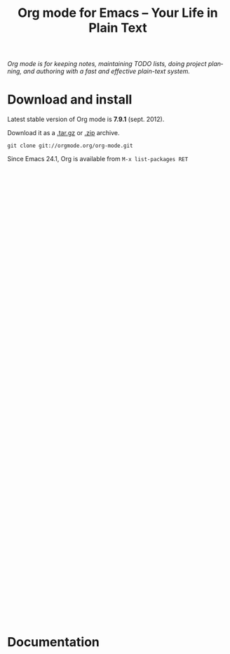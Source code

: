 #+TITLE:     Org mode for Emacs -- Your Life in Plain Text
#+EMAIL:     carsten at orgmode dot org
#+LANGUAGE:  en
#+STARTUP:   hidestars
#+OPTIONS:   H:3 num:nil toc:nil \n:nil @:t ::t |:t ^:t *:t TeX:t author:nil <:t LaTeX:t
#+KEYWORDS:  Org Emacs outline planning note authoring project plain-text LaTeX HTML
#+DESCRIPTION: Org: an Emacs Mode for Notes, Planning, and Authoring

#+BEGIN_HTML
<script type="text/javascript" src="js/org.js"></script>
<script type="text/javascript" src="js/jquery-1.7.2.min.js"></script>
#+END_HTML

/Org mode is for keeping notes, maintaining TODO lists, doing project
planning, and authoring with a fast and effective plain-text system./

* Download and install
  :PROPERTIES:
  :CUSTOM_ID: text-1
  :END:

#+ATTR_HTML: style="float: right;" width="500px"
[[file:orgmode.png]]

Latest stable version of Org mode is *7.9.1* (sept. 2012).

Download it as a [[http://orgmode.org/org-7.9.1.tar.gz][.tar.gz]] or [[http://orgmode.org/org-7.9.1.zip][.zip]] archive.

=git clone git://orgmode.org/org-mode.git=

Since Emacs 24.1, Org is available from =M-x list-packages RET=

#+BEGIN_HTML
<br /><br /><br /><br /><br /><br /><br /><br /><br /><br /><br /><br /><br /><br /><br /><br /><br /><br /><br /><br /><br /><br /><br /><br /><br /><br /><br /><br /><br /><br />
<br /><br /><br /><br /><br /><br /><br /><br /><br /><br /><br /><br /><br /><br /><br /><br /><br /><br /><br /><br /><br /><br /><br /><br /><br /><br /><br /><br /><br /><br />
#+END_HTML

* Documentation
  :PROPERTIES:
  :CUSTOM_ID: text-2
  :END:

#+ATTR_HTML: style="float: right;" width="500px"
[[file:orgmode.png]]

